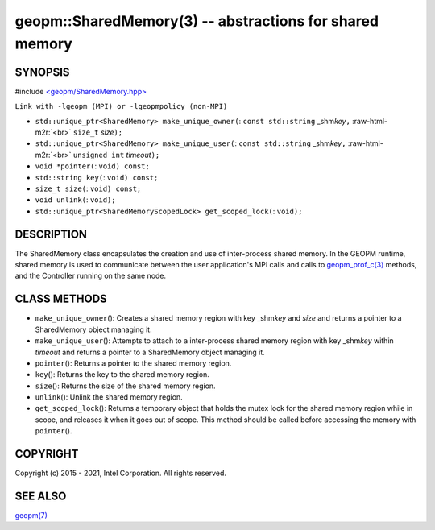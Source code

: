 .. role:: raw-html-m2r(raw)
   :format: html


geopm::SharedMemory(3) -- abstractions for shared memory
========================================================






SYNOPSIS
--------

#include `<geopm/SharedMemory.hpp> <https://github.com/geopm/geopm/blob/dev/src/SharedMemory.hpp>`_\ 

``Link with -lgeopm (MPI) or -lgeopmpolicy (non-MPI)``


* 
  ``std::unique_ptr<SharedMemory> make_unique_owner(``\ :
  ``const std::string`` _shm\ *key*\ ``,`` :raw-html-m2r:`<br>`
  ``size_t`` *size*\ ``);``

* 
  ``std::unique_ptr<SharedMemory> make_unique_user(``\ :
  ``const std::string`` _shm\ *key*\ ``,`` :raw-html-m2r:`<br>`
  ``unsigned int`` *timeout*\ ``);``

* 
  ``void *pointer(``\ :
  ``void) const;``

* 
  ``std::string key(``\ :
  ``void) const;``

* 
  ``size_t size(``\ :
  ``void) const;``

* 
  ``void unlink(``\ :
  ``void);``

* 
  ``std::unique_ptr<SharedMemoryScopedLock> get_scoped_lock(``\ :
  ``void);``

DESCRIPTION
-----------

The SharedMemory class encapsulates the creation and use of
inter-process shared memory.  In the GEOPM runtime, shared memory is
used to communicate between the user application's MPI calls and calls
to `geopm_prof_c(3) <geopm_prof_c.3.html>`_ methods, and the Controller running on the same
node.

CLASS METHODS
-------------


* 
  ``make_unique_owner``\ ():
  Creates a shared memory region with key _shm\ *key* and *size* and
  returns a pointer to a SharedMemory object managing it.

* 
  ``make_unique_user``\ ():
  Attempts to attach to a inter-process shared memory region with
  key _shm\ *key* within *timeout* and returns a pointer to a
  SharedMemory object managing it.

* 
  ``pointer``\ ():
  Returns a pointer to the shared memory region.

* 
  ``key``\ ():
  Returns the key to the shared memory region.

* 
  ``size``\ ():
  Returns the size of the shared memory region.

* 
  ``unlink``\ ():
  Unlink the shared memory region.

* 
  ``get_scoped_lock``\ ():
  Returns a temporary object that holds the mutex lock for the
  shared memory region while in scope, and releases it when it goes
  out of scope.  This method should be called before accessing the
  memory with ``pointer``\ ().

COPYRIGHT
---------

Copyright (c) 2015 - 2021, Intel Corporation. All rights reserved.

SEE ALSO
--------

`geopm(7) <geopm.7.html>`_
